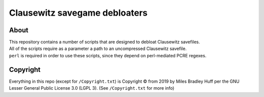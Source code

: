 Clausewitz savegame debloaters
================================================================================

About
--------------------------------------------------------------------------------
| This repository contains a number of scripts that are designed to debloat Clausewitz savefiles.
| All of the scripts require as a parameter a path to an uncompressed Clausewitz savefile.
| ``perl`` is required in order to use these scripts, since they depend on perl-mediated PCRE regexes.

Copyright
--------------------------------------------------------------------------------
| Everything in this repo (except for ``/Copyright.txt``)
  is Copyright © from 2019 by Miles Bradley Huff
  per the GNU Lesser General Public License 3.0 (LGPL 3).
  (See ``/Copyright.txt`` for more info)
